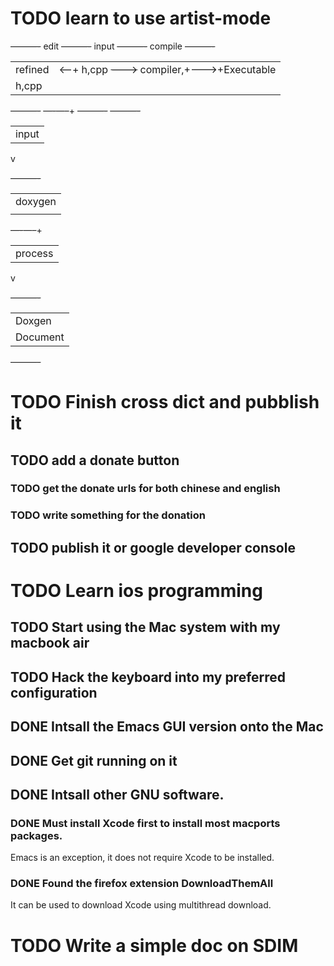 * TODO learn to use artist-mode
  :PROPERTIES:
  :ID:       68a3eb18-d856-4085-85eb-231d72f8b37e
  :END:

#+BEGIN_DITAA  asciiExample.png -o -r

       +----------+ edit +----------+   input +----------+ compile +----------+
       | refined  |<-----+ h,cpp    +-------->+ compiler,+-------->+Executable|
       |   h,cpp  |      |          |         | linker   |         |   File   |
       +----------+      +----+-----+         +----------+         +----------+
                              | input
                              v
                         +----------+
                         | doxygen  |
                         |          |
                         +----+-----+
                              | process
                              v
                         +----------+
                         | Doxgen   |
                         | Document |
                         +----------+

#+END_DITAA
* TODO Finish cross dict and pubblish it
** TODO add a donate button
*** TODO get the donate urls for both chinese and english
*** TODO write something for the donation
** TODO publish it or google developer console

* TODO Learn ios programming
** TODO Start using the Mac system with my macbook air
** TODO Hack the keyboard into my preferred configuration
** DONE Intsall the Emacs GUI version onto the Mac
   CLOSED: [2013-02-21 Thu 15:45]
** DONE Get git running on it
   CLOSED: [2013-02-21 Thu 15:45]
** DONE Intsall other GNU software.
   CLOSED: [2013-02-21 Thu 15:45]
*** DONE Must install Xcode first to install most macports packages.
    CLOSED: [2013-02-21 Thu 15:47]

Emacs is an exception, it does not require Xcode to be installed.

*** DONE Found the firefox extension DownloadThemAll
    CLOSED: [2013-02-21 Thu 15:48]
It can be used to download Xcode using multithread download.


* TODO Write a simple doc on SDIM
